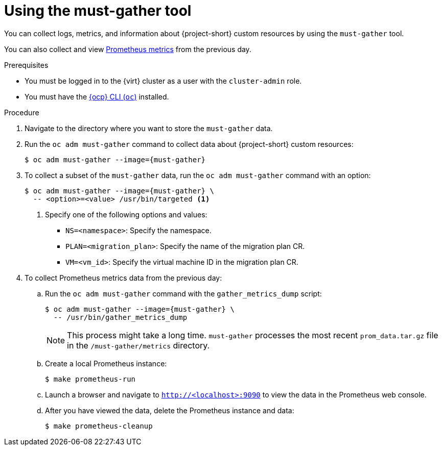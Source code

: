 // Module included in the following assemblies:
//
// * documentation/doc-Migration_Toolkit_for_Virtualization/master.adoc

[id="using-must-gather_{context}"]
= Using the must-gather tool

You can collect logs, metrics, and information about {project-short} custom resources by using the `must-gather` tool.

You can also collect and view link:https://docs.openshift.com/container-platform/{ocp-version}/monitoring/understanding-the-monitoring-stack.html#understanding-the-monitoring-stack_understanding-the-monitoring-stack[Prometheus metrics] from the previous day.

.Prerequisites

* You must be logged in to the {virt} cluster as a user with the `cluster-admin` role.
* You must have the link:https://docs.openshift.com/container-platform/{ocp-version}/cli_reference/openshift_cli/getting-started-cli.html[{ocp} CLI (`oc`)] installed.

.Procedure

. Navigate to the directory where you want to store the `must-gather` data.
. Run the `oc adm must-gather` command to collect data about {project-short} custom resources:
+
[source,terminal,subs="attributes+"]
----
$ oc adm must-gather --image={must-gather}
----

. To collect a subset of the `must-gather` data, run the `oc adm must-gather` command with an option:
+
[source,terminal,subs="attributes+"]
----
$ oc adm must-gather --image={must-gather} \
  -- <option>=<value> /usr/bin/targeted <1>
----
<1> Specify one of the following options and values:
* `NS=<namespace>`: Specify the namespace.
* `PLAN=<migration_plan>`: Specify the name of the migration plan CR.
* `VM=<vm_id>`: Specify the virtual machine ID in the migration plan CR.

. To collect Prometheus metrics data from the previous day:

.. Run the `oc adm must-gather` command with the `gather_metrics_dump` script:
+
[source,terminal,subs="attributes+"]
----
$ oc adm must-gather --image={must-gather} \
  -- /usr/bin/gather_metrics_dump
----
+
[NOTE]
====
This process might take a long time. `must-gather` processes the most recent `prom_data.tar.gz` file in the `/must-gather/metrics` directory.
====

.. Create a local Prometheus instance:
+
[source,terminal]
----
$ make prometheus-run
----

.. Launch a browser and navigate to `http://<localhost>:9090` to view the data in the Prometheus web console.
.. After you have viewed the data, delete the Prometheus instance and data:
+
[source,terminal]
----
$ make prometheus-cleanup
----
